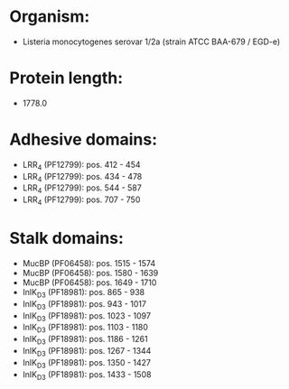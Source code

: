 * Organism:
- Listeria monocytogenes serovar 1/2a (strain ATCC BAA-679 / EGD-e)
* Protein length:
- 1778.0
* Adhesive domains:
- LRR_4 (PF12799): pos. 412 - 454
- LRR_4 (PF12799): pos. 434 - 478
- LRR_4 (PF12799): pos. 544 - 587
- LRR_4 (PF12799): pos. 707 - 750
* Stalk domains:
- MucBP (PF06458): pos. 1515 - 1574
- MucBP (PF06458): pos. 1580 - 1639
- MucBP (PF06458): pos. 1649 - 1710
- InlK_D3 (PF18981): pos. 865 - 938
- InlK_D3 (PF18981): pos. 943 - 1017
- InlK_D3 (PF18981): pos. 1023 - 1097
- InlK_D3 (PF18981): pos. 1103 - 1180
- InlK_D3 (PF18981): pos. 1186 - 1261
- InlK_D3 (PF18981): pos. 1267 - 1344
- InlK_D3 (PF18981): pos. 1350 - 1427
- InlK_D3 (PF18981): pos. 1433 - 1508


